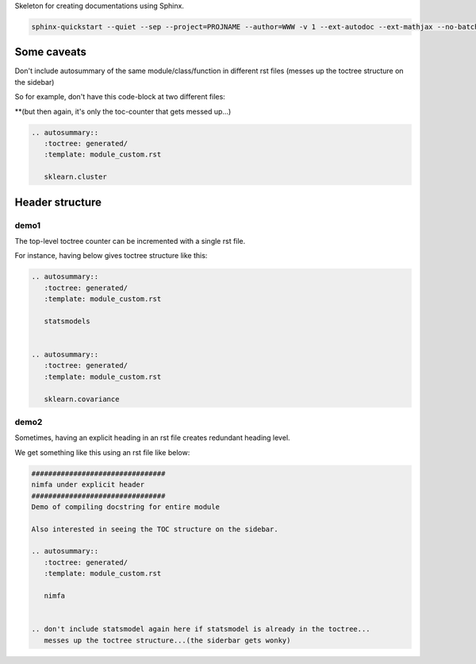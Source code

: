 Skeleton for creating documentations using Sphinx.

.. code-block:: bash

    sphinx-quickstart --quiet --sep --project=PROJNAME --author=WWW -v 1 --ext-autodoc --ext-mathjax --no-batchfile 

############
Some caveats
############



Don't include autosummary of the same module/class/function in different rst files (messes up the toctree structure on the sidebar)

So for example, don't have this code-block at two different files:

**(but then again, it's only the toc-counter that gets messed up...)

.. image:: 03.png
   :width: 800 px

.. code-block:: rst

    .. autosummary::
       :toctree: generated/
       :template: module_custom.rst

       sklearn.cluster



################
Header structure
################

*****
demo1
*****
The top-level toctree counter can be incremented with a single rst file.

For instance, having below gives toctree structure like this:

.. image:: 01.png
   :width: 300 px

.. code-block:: rst

    .. autosummary::
       :toctree: generated/
       :template: module_custom.rst

       statsmodels


    .. autosummary::
       :toctree: generated/
       :template: module_custom.rst

       sklearn.covariance

*****
demo2
*****
Sometimes, having an explicit heading in an rst file creates redundant heading
level.

We get something like this using an rst file like below:

.. image:: 02.png
    :width: 1200 px

.. code-block:: rst

    ################################
    nimfa under explicit header
    ################################
    Demo of compiling docstring for entire module

    Also interested in seeing the TOC structure on the sidebar.

    .. autosummary::
       :toctree: generated/
       :template: module_custom.rst

       nimfa


    .. don't include statsmodel again here if statsmodel is already in the toctree...
       messes up the toctree structure...(the siderbar gets wonky)
